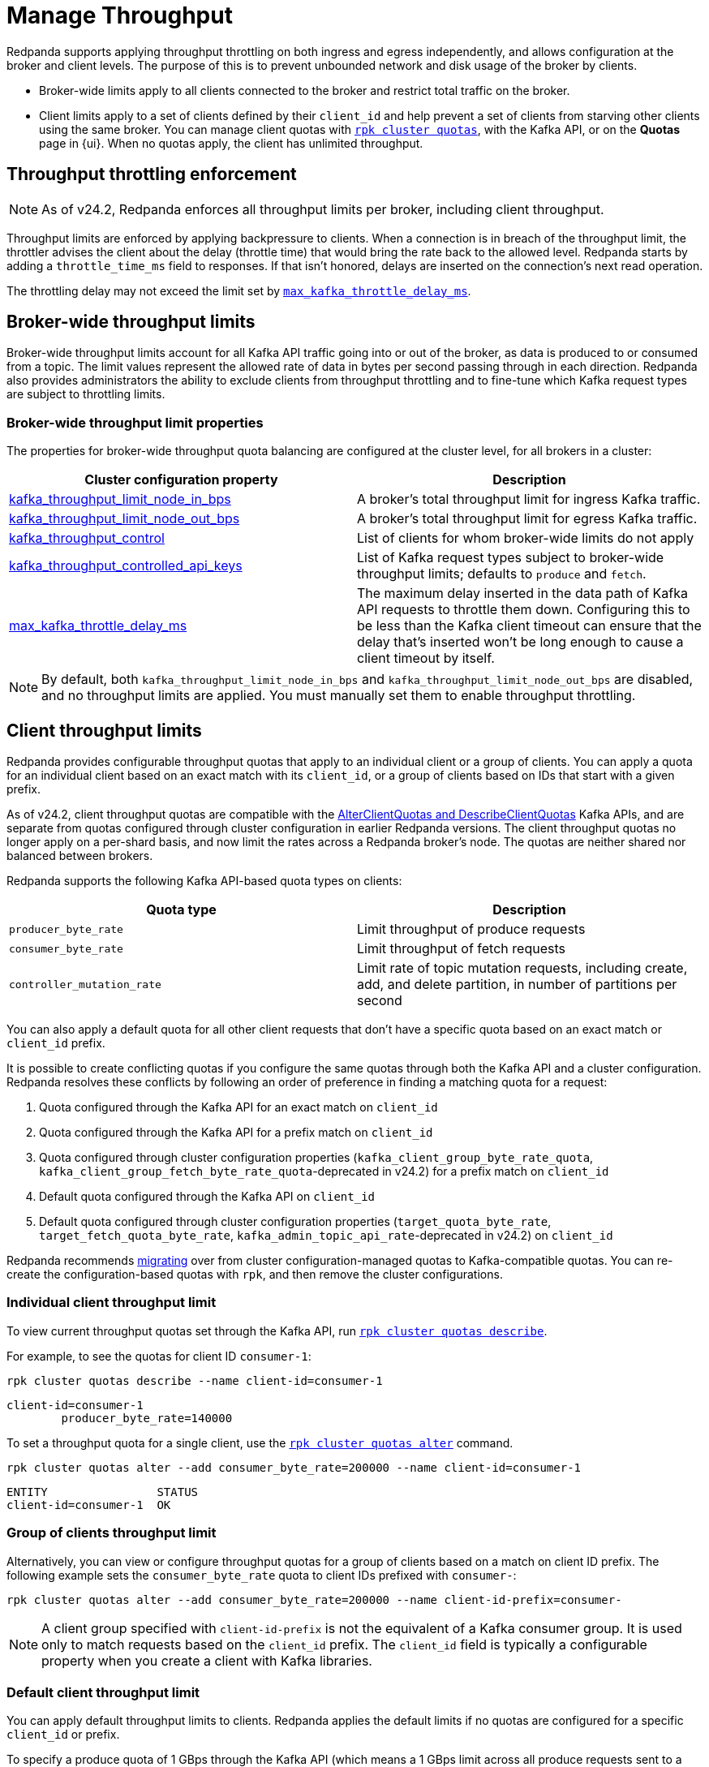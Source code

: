 = Manage Throughput
:description: Manage the throughput of Kafka traffic with configurable properties.
:page-categories: Management, Networking
// tag::single-source[]

Redpanda supports applying throughput throttling on both ingress and egress independently, and allows configuration at the broker and client levels. The purpose of this is to prevent unbounded network and disk usage of the broker by clients. 

* Broker-wide limits apply to all clients connected to the broker and restrict total traffic on the broker. 
* Client limits apply to a set of clients defined by their `client_id` and help prevent a set of clients from starving other clients using the same broker. You can manage client quotas with xref:reference:rpk/rpk-cluster/rpk-cluster-quotas.adoc[`rpk cluster quotas`], with the Kafka API, or on the **Quotas** page in {ui}. When no quotas apply, the client has unlimited throughput. 

ifdef::env-cloud[]
NOTE: Throughput throttling is supported for BYOC and Dedicated clusters.
endif::[]

== Throughput throttling enforcement

NOTE: As of v24.2, Redpanda enforces all throughput limits per broker, including client throughput.  

Throughput limits are enforced by applying backpressure to clients. When a connection is in breach of the throughput limit, the throttler advises the client about the delay (throttle time) that would bring the rate back to the allowed level. Redpanda starts by adding a `throttle_time_ms` field to responses. If that isn't honored, delays are inserted on the connection's next read operation. 

ifndef::env-cloud[]
The throttling delay may not exceed the limit set by xref:reference:tunable-properties.adoc#max_kafka_throttle_delay_ms[`max_kafka_throttle_delay_ms`].
endif::[]

== Broker-wide throughput limits

Broker-wide throughput limits account for all Kafka API traffic going into or out of the broker, as data is produced to or consumed from a topic. The limit values represent the allowed rate of data in bytes per second passing through in each direction. Redpanda also provides administrators the ability to exclude clients from throughput throttling and to fine-tune which Kafka request types are subject to throttling limits.

ifndef::env-cloud[]
=== Broker-wide throughput limit properties

The properties for broker-wide throughput quota balancing are configured at the cluster level, for all brokers in a cluster:

|===
| Cluster configuration property | Description

| xref:reference:cluster-properties.adoc#kafka_throughput_limit_node_in_bps[kafka_throughput_limit_node_in_bps]
| A broker's total throughput limit for ingress Kafka traffic.

| xref:reference:cluster-properties.adoc#kafka_throughput_limit_node_out_bps[kafka_throughput_limit_node_out_bps]
| A broker's total throughput limit for egress Kafka traffic.

| xref:reference:cluster-properties.adoc#kafka_throughput_control[kafka_throughput_control]
| List of clients for whom broker-wide limits do not apply

| xref:reference:cluster-properties.adoc#kafka_throughput_controlled_api_keys[kafka_throughput_controlled_api_keys]
| List of Kafka request types subject to broker-wide throughput limits; defaults to `produce` and `fetch`.

| xref:reference:tunable-properties.adoc#max_kafka_throttle_delay_ms[max_kafka_throttle_delay_ms]
| The maximum delay inserted in the data path of Kafka API requests to throttle them down. Configuring this to be less than the Kafka client timeout can ensure that the delay that's inserted won't be long enough to cause a client timeout by itself.

|===

[NOTE]
====
By default, both `kafka_throughput_limit_node_in_bps` and `kafka_throughput_limit_node_out_bps` are disabled, and no throughput limits are applied. You must manually set them to enable throughput throttling.
====
endif::[]

== Client throughput limits

Redpanda provides configurable throughput quotas that apply to an individual client or a group of clients. You can apply a quota for an individual client based on an exact match with its `client_id`, or a group of clients based on IDs that start with a given prefix. 

As of v24.2, client throughput quotas are compatible with the https://cwiki.apache.org/confluence/display/KAFKA/KIP-546%3A+Add+Client+Quota+APIs+to+the+Admin+Client[AlterClientQuotas and DescribeClientQuotas^] Kafka APIs, and are separate from quotas configured through cluster configuration in earlier Redpanda versions. The client throughput quotas no longer apply on a per-shard basis, and now limit the rates across a Redpanda broker's node. The quotas are neither shared nor balanced between brokers.

Redpanda supports the following Kafka API-based quota types on clients:

|===
| Quota type | Description

| `producer_byte_rate`
| Limit throughput of produce requests

| `consumer_byte_rate`
| Limit throughput of fetch requests

| `controller_mutation_rate`
| Limit rate of topic mutation requests, including create, add, and delete partition, in number of partitions per second

|===

You can also apply a default quota for all other client requests that don't have a specific quota based on an exact match or `client_id` prefix. 

It is possible to create conflicting quotas if you configure the same quotas through both the Kafka API and a cluster configuration. Redpanda resolves these conflicts by following an order of preference in finding a matching quota for a request:

. Quota configured through the Kafka API for an exact match on `client_id`
. Quota configured through the Kafka API for a prefix match on `client_id`
ifndef::env-cloud[]
. Quota configured through cluster configuration properties (`kafka_client_group_byte_rate_quota`, `kafka_client_group_fetch_byte_rate_quota`-deprecated in v24.2) for a prefix match on `client_id`
endif::[]
. Default quota configured through the Kafka API on `client_id`
ifndef::env-cloud[]
. Default quota configured through cluster configuration properties (`target_quota_byte_rate`, `target_fetch_quota_byte_rate`, `kafka_admin_topic_api_rate`-deprecated in v24.2) on `client_id`
endif::[]

Redpanda recommends <<migrate,migrating>> over from cluster configuration-managed quotas to Kafka-compatible quotas. You can re-create the configuration-based quotas with `rpk`, and then remove the cluster configurations.

=== Individual client throughput limit

To view current throughput quotas set through the Kafka API, run xref:reference:rpk/rpk-cluster/rpk-cluster-quotas-describe.adoc[`rpk cluster quotas describe`].

For example, to see the quotas for client ID `consumer-1`:

[,bash]
----
rpk cluster quotas describe --name client-id=consumer-1
----

[,bash,role=no-copy]
----
client-id=consumer-1
	producer_byte_rate=140000
----


To set a throughput quota for a single client, use the xref:reference:rpk/rpk-cluster/rpk-cluster-quotas-alter.adoc[`rpk cluster quotas alter`] command. 

[,bash]
----
rpk cluster quotas alter --add consumer_byte_rate=200000 --name client-id=consumer-1
----

[,bash,role=no-copy]
----
ENTITY                STATUS
client-id=consumer-1  OK
----

=== Group of clients throughput limit

Alternatively, you can view or configure throughput quotas for a group of clients based on a match on client ID prefix. The following example sets the `consumer_byte_rate` quota to client IDs prefixed with `consumer-`:

[,bash]
----
rpk cluster quotas alter --add consumer_byte_rate=200000 --name client-id-prefix=consumer-
----

NOTE: A client group specified with `client-id-prefix` is not the equivalent of a Kafka consumer group. It is used only to match requests based on the `client_id` prefix. The `client_id` field is typically a configurable property when you create a client with Kafka libraries.


=== Default client throughput limit

You can apply default throughput limits to clients. Redpanda applies the default limits if no quotas are configured for a specific `client_id` or prefix.

To specify a produce quota of 1 GBps through the Kafka API (which means a 1 GBps limit across all produce requests sent to a single Redpanda broker), run: 

[,bash]
----
rpk cluster quotas alter --default client-id --add producer_byte_rate=1000000000
----

=== Bulk manage client throughput limits

To more easily manage multiple quotas, you can use the `cluster quotas describe` and xref:reference:rpk/rpk-cluster/rpk-cluster-quotas-import.adoc[`cluster quotas import`] commands to do a bulk export and update.

For example, to export all client quotas in JSON format:

[,bash]
----
rpk cluster quotas describe --format json
----

`rpk cluster quotas import` accepts the output string from `rpk cluster quotas describe --format <json/yaml>`:

[,bash]
----
rpk cluster quotas import --from '{"quotas":[{"entity":[{"name":"foo","type":"client-id"}],"values":[{"key":"consumer_byte_rate","values":"12123123"}]},{"entity":[{"name":"foo-","type":"client-id-prefix"}],"values":[{"key":"producer_byte_rate","values":"12123123"},{"key":"consumer_byte_rate","values":"4444444"}]}]}'
----

You can also save the JSON or YAML output to a file and pass the file path in the `--from` flag.

[[migrate]]
=== Migrate cluster configuration quotas to Kafka API-based quotas

. Use xref:reference:rpk/rpk-cluster/rpk-cluster-config-get.adoc[`rpk cluster config get`] to view current client quotas managed with cluster configuration. The following example shows how to retrieve the `kafka_client_group_byte_rate_quota` for two groups of producers:
+
[,bash]
----
rpk cluster config get kafka_client_group_byte_rate_quota

----
+
[,bash,role=no-copy]
----
"kafka_client_group_byte_rate_quota": [ 
  { 
    "group_name": "group_1", 
    "clients_prefix": "producer_group_alone_producer", 
    "quota": 10240 
  }, 
  { "group_name": "group_2", 
    "clients_prefix": "producer_group_multiple", 
    "quota": 20480 
  }, 
]
----

. Each client quota cluster property (xref:upgrade:deprecated/index.adoc[deprecated in v24.2]) corresponds to a quota type in Kafka. Check the corresponding `rpk` arguments to use when setting the new quota values:
+
|===
| Cluster configuration property | `rpk cluster quotas` arguments

| `target_quota_byte_rate`                      
| `--default client-id --add producer_byte_rate=<producer-byte-rate-value>`

| `target_fetch_quota_byte_rate`                
| `--default client-id --add consumer_byte_rate=<consumer-byte-rate-value>`

| `kafka_admin_topic_api_rate`                  
| `--default client-id --add controller_mutation_rate=<controller-mutation-rate-value>`

| `kafka_client_group_byte_rate_quota`          
| `--name client-id-prefix=<prefix> --add producer_byte_rate=<group-producer-byte-rate-value>`

| `kafka_client_group_fetch_byte_rate_quota`    
| `--name client-id-prefix=<prefix> --add consumer_byte_rate=<group-consumer-byte-rate-value>`

|===
+
The client throughput quotas set through the Kafka API apply per broker, so you must convert the cluster configuration values that were applied on a per-shard (logical CPU core) basis. For example, if you set `target_fetch_quota_byte_rate` to 100 MBps/shard, and you run Redpanda on 16-core brokers, you can set the new consumer_byte_rate quota to 100 * 16 = 1600 MBps.

. Use `rpk cluster quotas alter` to set the corresponding client throughput quotas based on the Kafka API:
+
[,bash]
----
rpk cluster quotas alter --name client-id-prefix=producer_group_alone_producer --add producer_byte_rate=<group-1-producer-byte-rate-value> 
rpk cluster quotas alter --name client-id-prefix=producer_group_multiple --add producer_byte_rate=<group-2-producer-byte-rate-value> 
----
+
Replace the placeholder values with the new quota values, accounting for the conversion to per-broker limits. For example, 10240 * broker core count = new quota.

. Use xref:reference:rpk/rpk-cluster/rpk-cluster-config-set.adoc[`rpk cluster config set`] to remove the configuration-based quotas:
+
[,bash]
----
rpk cluster config set kafka_client_group_byte_rate_quota=
----

=== View throughput limits in Redpanda Console

You can also use Redpanda Console to view enforced limits. In the menu, go to **Quotas**.

=== Monitor client throughput

The following metrics provide insights into client throughput quota usage:

* Client quota throughput per rule and quota type:
** `/public_metrics` - xref:reference:public-metrics-reference.adoc#redpanda_kafka_quotas_client_quota_throughput[`redpanda_kafka_quotas_client_quota_throughput`]
ifndef::env-cloud[]
** `/metrics` - xref:reference:internal-metrics-reference.adoc#vectorized_kafka_quotas_client_quota_throughput[`vectorized_kafka_quotas_client_quota_throughput`]
endif::[]
* Client quota throttling delay per rule and quota type, in seconds:
** `/public_metrics` - xref:reference:public-metrics-reference.adoc#redpanda_kafka_quotas_client_quota_throttle_time[`redpanda_kafka_quotas_client_quota_throttle_time`]
ifndef::env-cloud[]
** `/metrics` - xref:reference:internal-metrics-reference.adoc#vectorized_kafka_quotas_client_quota_throttle_time[`vectorized_kafka_quotas_client_quota_throttle_time`]
endif::[]

The `kafka_quotas` logger provides details at the trace level on client quota throttling:

[,bash]
----
TRACE 2024-06-14 15:36:05,240 [shard  2:main] kafka_quotas - quota_manager.cc:361 - request: ctx:{quota_type: produce_quota, client_id: {rpk}}, key:k_client_id{rpk}, value:{limit: {1111}, rule: kafka_client_default}, bytes: 1316, delay:184518451ns, capped_delay:184518451ns
TRACE 2024-06-14 15:36:05,240 [shard  2:main] kafka_quotas - connection_context.cc:605 - [127.0.0.1:51256] throttle request:{snc:0, client:184}, enforce:{snc:-365123762, client:-365123762}, key:0, request_size:1316
TRACE 2024-06-14 15:37:44,835 [shard  2:main] kafka_quotas - quota_manager.cc:361 - request: ctx:{quota_type: produce_quota, client_id: {rpk}}, key:k_client_id{rpk}, value:{limit: {1111}, rule: kafka_client_default}, bytes: 119, delay:0ns, capped_delay:0ns
TRACE 2024-06-14 15:37:59,195 [shard  2:main] kafka_quotas - quota_manager.cc:361 - request: ctx:{quota_type: produce_quota, client_id: {rpk}}, key:k_client_id{rpk}, value:{limit: {1111}, rule: kafka_client_default}, bytes: 1316, delay:184518451ns, capped_delay:184518451ns
TRACE 2024-06-14 15:37:59,195 [shard  2:main] kafka_quotas - connection_context.cc:605 - [127.0.0.1:58636] throttle request:{snc:0, client:184}, enforce:{snc:-14359, client:-14359}, key:0, request_size:1316
----

// end::single-source[]
